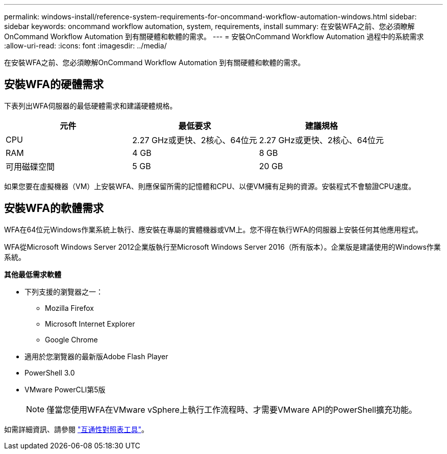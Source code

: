 ---
permalink: windows-install/reference-system-requirements-for-oncommand-workflow-automation-windows.html 
sidebar: sidebar 
keywords: oncommand workflow automation, system, requirements, install 
summary: 在安裝WFA之前、您必須瞭解OnCommand Workflow Automation 到有關硬體和軟體的需求。 
---
= 安裝OnCommand Workflow Automation 過程中的系統需求
:allow-uri-read: 
:icons: font
:imagesdir: ../media/


[role="lead"]
在安裝WFA之前、您必須瞭解OnCommand Workflow Automation 到有關硬體和軟體的需求。



== 安裝WFA的硬體需求

下表列出WFA伺服器的最低硬體需求和建議硬體規格。

[cols="3*"]
|===
| 元件 | 最低要求 | 建議規格 


 a| 
CPU
 a| 
2.27 GHz或更快、2核心、64位元
 a| 
2.27 GHz或更快、2核心、64位元



 a| 
RAM
 a| 
4 GB
 a| 
8 GB



 a| 
可用磁碟空間
 a| 
5 GB
 a| 
20 GB

|===
如果您要在虛擬機器（VM）上安裝WFA、則應保留所需的記憶體和CPU、以便VM擁有足夠的資源。安裝程式不會驗證CPU速度。



== 安裝WFA的軟體需求

WFA在64位元Windows作業系統上執行、應安裝在專屬的實體機器或VM上。您不得在執行WFA的伺服器上安裝任何其他應用程式。

WFA從Microsoft Windows Server 2012企業版執行至Microsoft Windows Server 2016（所有版本）。企業版是建議使用的Windows作業系統。

*其他最低需求軟體*

* 下列支援的瀏覽器之一：
+
** Mozilla Firefox
** Microsoft Internet Explorer
** Google Chrome


* 適用於您瀏覽器的最新版Adobe Flash Player
* PowerShell 3.0
* VMware PowerCLI第5版
+

NOTE: 僅當您使用WFA在VMware vSphere上執行工作流程時、才需要VMware API的PowerShell擴充功能。



如需詳細資訊、請參閱 https://mysupport.netapp.com/matrix["互通性對照表工具"^]。
